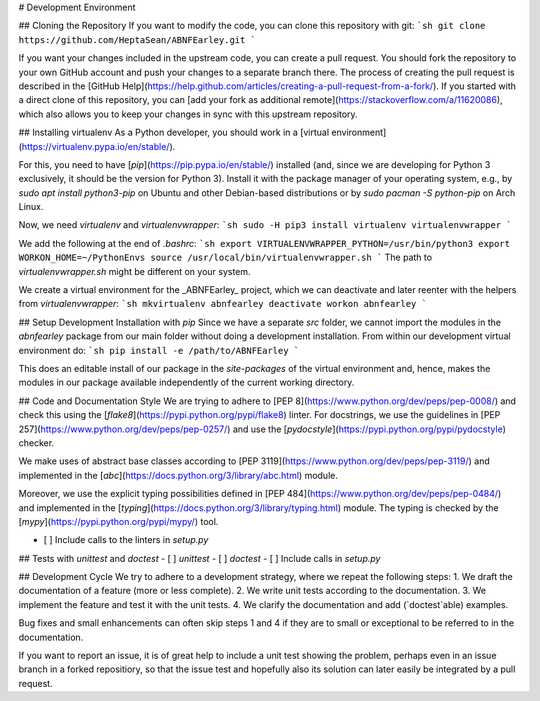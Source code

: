 # Development Environment

## Cloning the Repository
If you want to modify the code, you can clone this repository with git:
```sh
git clone https://github.com/HeptaSean/ABNFEarley.git
```

If you want your changes included in the upstream code, you can create a
pull request.
You should fork the repository to your own GitHub account and push your
changes to a separate branch there.
The process of creating the pull request is described in the [GitHub
Help](https://help.github.com/articles/creating-a-pull-request-from-a-fork/).
If you started with a direct clone of this repository, you can [add your
fork as additional remote](https://stackoverflow.com/a/11620086), which
also allows you to keep your changes in sync with this upstream
repository.

## Installing virtualenv
As a Python developer, you should work in a [virtual
environment](https://virtualenv.pypa.io/en/stable/).

For this, you need to have [`pip`](https://pip.pypa.io/en/stable/)
installed (and, since we are developing for Python 3 exclusively, it
should be the version for Python 3).
Install it with the package manager of your operating system, e.g., by
`sudo apt install python3-pip` on Ubuntu and other Debian-based
distributions or by `sudo pacman -S python-pip` on Arch Linux.

Now, we need `virtualenv` and `virtualenvwrapper`:
```sh
sudo -H pip3 install virtualenv virtualenvwrapper
```

We add the following at the end of `.bashrc`:
```sh
export VIRTUALENVWRAPPER_PYTHON=/usr/bin/python3
export WORKON_HOME=~/PythonEnvs
source /usr/local/bin/virtualenvwrapper.sh
```
The path to `virtualenvwrapper.sh` might be different on your system.

We create a virtual environment for the _ABNFEarley_ project, which we
can deactivate and later reenter with the helpers from
`virtualenvwrapper`:
```sh
mkvirtualenv abnfearley
deactivate
workon abnfearley
```

## Setup Development Installation with `pip`
Since we have a separate `src` folder, we cannot import the modules in
the `abnfearley` package from our main folder without doing a
development installation.
From within our development virtual environment do:
```sh
pip install -e /path/to/ABNFEarley
```

This does an editable install of our package in the `site-packages` of
the virtual environment and, hence, makes the modules in our package
available independently of the current working directory.

## Code and Documentation Style
We are trying to adhere to [PEP
8](https://www.python.org/dev/peps/pep-0008/) and check this using the
[`flake8`](https://pypi.python.org/pypi/flake8) linter.
For docstrings, we use the guidelines in [PEP
257](https://www.python.org/dev/peps/pep-0257/) and use the
[`pydocstyle`](https://pypi.python.org/pypi/pydocstyle) checker.

We make uses of abstract base classes according to [PEP
3119](https://www.python.org/dev/peps/pep-3119/) and implemented in the
[`abc`](https://docs.python.org/3/library/abc.html) module.

Moreover, we use the explicit typing possibilities defined in [PEP
484](https://www.python.org/dev/peps/pep-0484/) and implemented in the
[`typing`](https://docs.python.org/3/library/typing.html) module.
The typing is checked by the
[`mypy`](https://pypi.python.org/pypi/mypy/) tool.

- [ ] Include calls to the linters in `setup.py`

## Tests with `unittest` and `doctest`
- [ ] `unittest`
- [ ] `doctest`
- [ ] Include calls in `setup.py`

## Development Cycle
We try to adhere to a development strategy, where we repeat the
following steps:
1. We draft the documentation of a feature (more or less complete).
2. We write unit tests according to the documentation.
3. We implement the feature and test it with the unit tests.
4. We clarify the documentation and add (`doctest`able) examples.

Bug fixes and small enhancements can often skip steps 1 and 4 if they
are to small or exceptional to be referred to in the documentation.

If you want to report an issue, it is of great help to include a unit
test showing the problem, perhaps even in an issue branch in a forked
repositiory, so that the issue test and hopefully also its solution can
later easily be integrated by a pull request.
